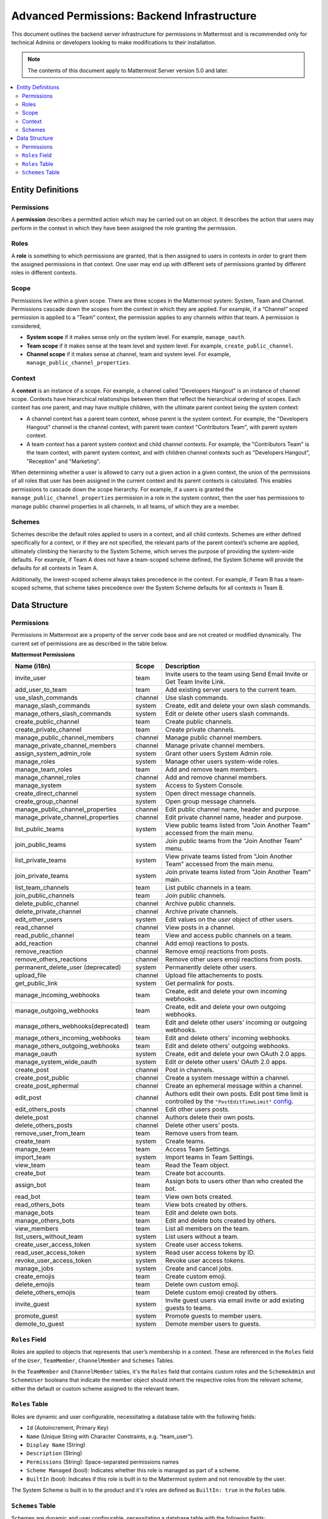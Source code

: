 Advanced Permissions: Backend Infrastructure
=============================================

This document outlines the backend server infrastructure for permissions in Mattermost and is recommended only for technical Admins or developers looking to make modifications to their installation.


.. note::

  The contents of this document apply to Mattermost Server version 5.0 and later. 


.. contents::
  :backlinks: top
  :local:
  
Entity Definitions
--------------------

Permissions
~~~~~~~~~~~~

A **permission** describes a permitted action which may be carried out on an object. It describes the action that users may perform in the context in which they have been assigned the role granting the permission.

Roles
~~~~~~

A **role** is something to which permissions are granted, that is then assigned to users in contexts in order to grant them the assigned permissions in that context. One user may end up with different sets of permissions granted by different roles in different contexts.

Scope
~~~~~~

Permissions live within a given scope. There are three scopes in the Mattermost system: System, Team and Channel. Permissions cascade down the scopes from the context in which they are applied. For example, if a “Channel” scoped permission is applied to a “Team” context, the permission applies to any channels within that team. A permission is considered,

- **System scope** if it makes sense only on the system level. For example, ``manage_oauth``.
- **Team scope** if it makes sense at the team level and system level. For example, ``create_public_channel``.
- **Channel scope** if it makes sense at channel, team and system level. For example, ``manage_public_channel_properties``.

Context
~~~~~~~~

A **context** is an instance of a scope. For example, a channel called "Developers Hangout" is an instance of channel scope. Contexts have hierarchical relationships between them that reflect the hierarchical ordering of scopes. Each context has one parent, and may have multiple children, with the ultimate parent context being the system context:

- A channel context has a parent team context, whose parent is the system context. For example, the "Developers Hangout" channel is the channel context, with parent team context "Contributors Team", with parent system context.
- A team context has a parent system context and child channel contexts. For example, the "Contributors Team" is the team context, with parent system context, and with children channel contexts such as "Developers Hangout", "Reception" and "Marketing".

When determining whether a user is allowed to carry out a given action in a given context, the union of the permissions of all roles that user has been assigned in the current context and its parent contexts is calculated. This enables permissions to cascade down the scope hierarchy. For example, if a users is granted the ``manage_public_channel_properties`` permission in a role in the system context, then the user has permissions to manage public channel properties in all channels, in all teams, of which they are a member.

Schemes
~~~~~~~~~

Schemes describe the default roles applied to users in a context, and all child contexts. Schemes are either defined specifically for a context, or if they are not specified, the relevant parts of the parent context’s scheme are applied, ultimately climbing the hierarchy to the System Scheme, which serves the purpose of providing the system-wide defaults. For example, if Team A does not have a team-scoped scheme defined, the System Scheme will provide the defaults for all contexts in Team A.

Additionally, the lowest-scoped scheme always takes precedence in the context. For example, if Team B has a team-scoped scheme, that scheme takes precedence over the System Scheme defaults for all contexts in Team B. 

Data Structure
----------------

Permissions
~~~~~~~~~~~~

Permissions in Mattermost are a property of the server code base and are not created or modified dynamically. The current set of permissions are as described in the table below.

**Mattermost Permissions**

+-----------------------------------+---------+----------------------------------------------------------------------------------------------------------------------------------------------------------------------------------------------------+
| Name (i18n)                       | Scope   | Description                                                                                                                                                                                        |
+===================================+=========+====================================================================================================================================================================================================+
| invite_user                       | team    | Invite users to the team using Send Email Invite or Get Team Invite Link.                                                                                                                          |
+-----------------------------------+---------+----------------------------------------------------------------------------------------------------------------------------------------------------------------------------------------------------+
| add_user_to_team                  | team    | Add existing server users to the current team.                                                                                                                                                     |
+-----------------------------------+---------+----------------------------------------------------------------------------------------------------------------------------------------------------------------------------------------------------+
| use_slash_commands                | channel | Use slash commands.                                                                                                                                                                                |
+-----------------------------------+---------+----------------------------------------------------------------------------------------------------------------------------------------------------------------------------------------------------+
| manage_slash_commands             | system  | Create, edit and delete your own slash commands.                                                                                                                                                   |
+-----------------------------------+---------+----------------------------------------------------------------------------------------------------------------------------------------------------------------------------------------------------+
| manage_others_slash_commands      | system  | Edit or delete other users slash commands.                                                                                                                                                         |
+-----------------------------------+---------+----------------------------------------------------------------------------------------------------------------------------------------------------------------------------------------------------+
| create_public_channel             | team    | Create public channels.                                                                                                                                                                            |
+-----------------------------------+---------+----------------------------------------------------------------------------------------------------------------------------------------------------------------------------------------------------+
| create_private_channel            | team    | Create private channels.                                                                                                                                                                           |
+-----------------------------------+---------+----------------------------------------------------------------------------------------------------------------------------------------------------------------------------------------------------+
| manage_public_channel_members     | channel | Manage public channel members.                                                                                                                                                                     |
+-----------------------------------+---------+----------------------------------------------------------------------------------------------------------------------------------------------------------------------------------------------------+
| manage_private_channel_members    | channel | Manage private channel members.                                                                                                                                                                    |
+-----------------------------------+---------+----------------------------------------------------------------------------------------------------------------------------------------------------------------------------------------------------+
| assign_system_admin_role          | system  | Grant other users System Admin role.                                                                                                                                                               |
+-----------------------------------+---------+----------------------------------------------------------------------------------------------------------------------------------------------------------------------------------------------------+
| manage_roles                      | system  | Manage other users system-wide roles.                                                                                                                                                              |
+-----------------------------------+---------+----------------------------------------------------------------------------------------------------------------------------------------------------------------------------------------------------+
| manage_team_roles                 | team    | Add and remove team members.                                                                                                                                                                       |
+-----------------------------------+---------+----------------------------------------------------------------------------------------------------------------------------------------------------------------------------------------------------+
| manage_channel_roles              | channel | Add and remove channel members.                                                                                                                                                                    |
+-----------------------------------+---------+----------------------------------------------------------------------------------------------------------------------------------------------------------------------------------------------------+
| manage_system                     | system  | Access to System Console.                                                                                                                                                                          |
+-----------------------------------+---------+----------------------------------------------------------------------------------------------------------------------------------------------------------------------------------------------------+
| create_direct_channel             | system  | Open direct message channels.                                                                                                                                                                      |
+-----------------------------------+---------+----------------------------------------------------------------------------------------------------------------------------------------------------------------------------------------------------+
| create_group_channel              | system  | Open group message channels.                                                                                                                                                                       |
+-----------------------------------+---------+----------------------------------------------------------------------------------------------------------------------------------------------------------------------------------------------------+
| manage_public_channel_properties  | channel | Edit public channel name, header and purpose.                                                                                                                                                      |
+-----------------------------------+---------+----------------------------------------------------------------------------------------------------------------------------------------------------------------------------------------------------+
| manage_private_channel_properties | channel | Edit private channel name, header and purpose.                                                                                                                                                     |
+-----------------------------------+---------+----------------------------------------------------------------------------------------------------------------------------------------------------------------------------------------------------+
| list_public_teams                 | system  | View public teams listed from "Join Another Team" accessed from the main menu.                                                                                                                     |
+-----------------------------------+---------+----------------------------------------------------------------------------------------------------------------------------------------------------------------------------------------------------+
| join_public_teams                 | system  | Join public teams from the "Join Another Team" menu.                                                                                                                                               |
+-----------------------------------+---------+----------------------------------------------------------------------------------------------------------------------------------------------------------------------------------------------------+
| list_private_teams                | system  | View private teams listed from "Join Another Team" accessed from the main menu.                                                                                                                    |
+-----------------------------------+---------+----------------------------------------------------------------------------------------------------------------------------------------------------------------------------------------------------+
| join_private_teams                | system  | Join private teams listed from "Join Another Team" main.                                                                                                                                           |
+-----------------------------------+---------+----------------------------------------------------------------------------------------------------------------------------------------------------------------------------------------------------+
| list_team_channels                | team    | List public channels in a team.                                                                                                                                                                    |
+-----------------------------------+---------+----------------------------------------------------------------------------------------------------------------------------------------------------------------------------------------------------+
| join_public_channels              | team    | Join public channels.                                                                                                                                                                              |
+-----------------------------------+---------+----------------------------------------------------------------------------------------------------------------------------------------------------------------------------------------------------+
| delete_public_channel             | channel | Archive public channels.                                                                                                                                                                           |
+-----------------------------------+---------+----------------------------------------------------------------------------------------------------------------------------------------------------------------------------------------------------+
| delete_private_channel            | channel | Archive private channels.                                                                                                                                                                          |
+-----------------------------------+---------+----------------------------------------------------------------------------------------------------------------------------------------------------------------------------------------------------+
| edit_other_users                  | system  | Edit values on the `user` object of other users.                                                                                                                                                   |
+-----------------------------------+---------+----------------------------------------------------------------------------------------------------------------------------------------------------------------------------------------------------+
| read_channel                      | channel | View posts in a channel.                                                                                                                                                                           |
+-----------------------------------+---------+----------------------------------------------------------------------------------------------------------------------------------------------------------------------------------------------------+
| read_public_channel               | team    | View and access public channels on a team.                                                                                                                                                         |
+-----------------------------------+---------+----------------------------------------------------------------------------------------------------------------------------------------------------------------------------------------------------+
| add_reaction                      | channel | Add emoji reactions to posts.                                                                                                                                                                      |
+-----------------------------------+---------+----------------------------------------------------------------------------------------------------------------------------------------------------------------------------------------------------+
| remove_reaction                   | channel | Remove emoji reactions from posts.                                                                                                                                                                 |
+-----------------------------------+---------+----------------------------------------------------------------------------------------------------------------------------------------------------------------------------------------------------+
| remove_others_reactions           | channel | Remove other users emoji reactions from posts.                                                                                                                                                     |
+-----------------------------------+---------+----------------------------------------------------------------------------------------------------------------------------------------------------------------------------------------------------+
| permanent_delete_user (deprecated)| system  | Permanently delete other users.                                                                                                                                                                    |
+-----------------------------------+---------+----------------------------------------------------------------------------------------------------------------------------------------------------------------------------------------------------+
| upload_file                       | channel | Upload file attachements to posts.                                                                                                                                                                 |
+-----------------------------------+---------+----------------------------------------------------------------------------------------------------------------------------------------------------------------------------------------------------+
| get_public_link                   | system  | Get permalink for posts.                                                                                                                                                                           |
+-----------------------------------+---------+----------------------------------------------------------------------------------------------------------------------------------------------------------------------------------------------------+
| manage_incoming_webhooks          | team    | Create, edit and delete your own incoming webhooks.                                                                                                                                                |
+-----------------------------------+---------+----------------------------------------------------------------------------------------------------------------------------------------------------------------------------------------------------+
| manage_outgoing_webhooks          | team    | Create, edit and delete your own outgoing webhooks.                                                                                                                                                |
+-----------------------------------+---------+----------------------------------------------------------------------------------------------------------------------------------------------------------------------------------------------------+
| manage_others_webhooks(deprecated)| team    | Edit and delete other users' incoming or outgoing webhooks.                                                                                                                                        |
+-----------------------------------+---------+----------------------------------------------------------------------------------------------------------------------------------------------------------------------------------------------------+
| manage_others_incoming_webhooks   | team    | Edit and delete others' incoming webhooks.                                                                                                                                                         |
+-----------------------------------+---------+----------------------------------------------------------------------------------------------------------------------------------------------------------------------------------------------------+
| manage_others_outgoing_webhooks   | team    | Edit and delete others' outgoing webhooks.                                                                                                                                                         |
+-----------------------------------+---------+----------------------------------------------------------------------------------------------------------------------------------------------------------------------------------------------------+
| manage_oauth                      | system  | Create, edit and delete your own OAuth 2.0 apps.                                                                                                                                                   |
+-----------------------------------+---------+----------------------------------------------------------------------------------------------------------------------------------------------------------------------------------------------------+
| manage_system_wide_oauth          | system  | Edit or delete other users' OAuth 2.0 apps.                                                                                                                                                        |
+-----------------------------------+---------+----------------------------------------------------------------------------------------------------------------------------------------------------------------------------------------------------+
| create_post                       | channel | Post in channels.                                                                                                                                                                                  |
+-----------------------------------+---------+----------------------------------------------------------------------------------------------------------------------------------------------------------------------------------------------------+
| create_post_public                | channel | Create a system message within a channel.                                                                                                                                                          |
+-----------------------------------+---------+----------------------------------------------------------------------------------------------------------------------------------------------------------------------------------------------------+
| create_post_ephermal              | channel | Create an ephemeral message within a channel.                                                                                                                                                      |
+-----------------------------------+---------+----------------------------------------------------------------------------------------------------------------------------------------------------------------------------------------------------+
| edit_post                         | channel | Authors edit their own posts. Edit post time limit is controlled by the ``"PostEditTimeLimit"`` `config <https://docs.mattermost.com/administration/config-settings.html#post-edit-time-limit>`__. |
+-----------------------------------+---------+----------------------------------------------------------------------------------------------------------------------------------------------------------------------------------------------------+
| edit_others_posts                 | channel | Edit other users posts.                                                                                                                                                                            |
+-----------------------------------+---------+----------------------------------------------------------------------------------------------------------------------------------------------------------------------------------------------------+
| delete_post                       | channel | Authors delete their own posts.                                                                                                                                                                    |
+-----------------------------------+---------+----------------------------------------------------------------------------------------------------------------------------------------------------------------------------------------------------+
| delete_others_posts               | channel | Delete other users' posts.                                                                                                                                                                         |
+-----------------------------------+---------+----------------------------------------------------------------------------------------------------------------------------------------------------------------------------------------------------+
| remove_user_from_team             | team    | Remove users from team.                                                                                                                                                                            |
+-----------------------------------+---------+----------------------------------------------------------------------------------------------------------------------------------------------------------------------------------------------------+
| create_team                       | system  | Create teams.                                                                                                                                                                                      |
+-----------------------------------+---------+----------------------------------------------------------------------------------------------------------------------------------------------------------------------------------------------------+
| manage_team                       | team    | Access Team Settings.                                                                                                                                                                              |
+-----------------------------------+---------+----------------------------------------------------------------------------------------------------------------------------------------------------------------------------------------------------+
| import_team                       | system  | Import teams in Team Settings.                                                                                                                                                                     |
+-----------------------------------+---------+----------------------------------------------------------------------------------------------------------------------------------------------------------------------------------------------------+
| view_team                         | team    | Read the Team object.                                                                                                                                                                              |
+-----------------------------------+---------+----------------------------------------------------------------------------------------------------------------------------------------------------------------------------------------------------+
| create_bot                        | team    | Create bot accounts.                                                                                                                                                                               |
+-----------------------------------+---------+----------------------------------------------------------------------------------------------------------------------------------------------------------------------------------------------------+
| assign_bot                        | team    | Assign bots to users other than who created the bot.                                                                                                                                               |
+-----------------------------------+---------+----------------------------------------------------------------------------------------------------------------------------------------------------------------------------------------------------+
| read_bot                          | team    | View own bots created.                                                                                                                                                                             |
+-----------------------------------+---------+----------------------------------------------------------------------------------------------------------------------------------------------------------------------------------------------------+
| read_others_bots                  | team    | View bots created by others.                                                                                                                                                                       |
+-----------------------------------+---------+----------------------------------------------------------------------------------------------------------------------------------------------------------------------------------------------------+
| manage_bots                       | team    | Edit and delete own bots.                                                                                                                                                                          |
+-----------------------------------+---------+----------------------------------------------------------------------------------------------------------------------------------------------------------------------------------------------------+
| manage_others_bots                | team    | Edit and delete bots created by others.                                                                                                                                                            |
+-----------------------------------+---------+----------------------------------------------------------------------------------------------------------------------------------------------------------------------------------------------------+
| view_members                      | team    | List all members on the team.                                                                                                                                                                      |
+-----------------------------------+---------+----------------------------------------------------------------------------------------------------------------------------------------------------------------------------------------------------+
| list_users_without_team           | system  | List users without a team.                                                                                                                                                                         |
+-----------------------------------+---------+----------------------------------------------------------------------------------------------------------------------------------------------------------------------------------------------------+
| create_user_access_token          | system  | Create user access tokens.                                                                                                                                                                         |
+-----------------------------------+---------+----------------------------------------------------------------------------------------------------------------------------------------------------------------------------------------------------+
| read_user_access_token            | system  | Read user access tokens by ID.                                                                                                                                                                     |
+-----------------------------------+---------+----------------------------------------------------------------------------------------------------------------------------------------------------------------------------------------------------+
| revoke_user_access_token          | system  | Revoke user access tokens.                                                                                                                                                                         |
+-----------------------------------+---------+----------------------------------------------------------------------------------------------------------------------------------------------------------------------------------------------------+
| manage_jobs                       | system  | Create and cancel jobs.                                                                                                                                                                            |
+-----------------------------------+---------+----------------------------------------------------------------------------------------------------------------------------------------------------------------------------------------------------+
| create_emojis                     | team    | Create custom emoji.                                                                                                                                                                               |
+-----------------------------------+---------+----------------------------------------------------------------------------------------------------------------------------------------------------------------------------------------------------+
| delete_emojis                     | team    | Delete own custom emoji.                                                                                                                                                                           |
+-----------------------------------+---------+----------------------------------------------------------------------------------------------------------------------------------------------------------------------------------------------------+
| delete_others_emojis              | team    | Delete custom emoji created by others.                                                                                                                                                             |
+-----------------------------------+---------+----------------------------------------------------------------------------------------------------------------------------------------------------------------------------------------------------+
| invite_guest                      | system  | Invite guest users via email invite or add existing guests to teams.                                                                                                                               |
+-----------------------------------+---------+----------------------------------------------------------------------------------------------------------------------------------------------------------------------------------------------------+
| promote_guest                     | system  | Promote guests to member users.                                                                                                                                                                    |
+-----------------------------------+---------+----------------------------------------------------------------------------------------------------------------------------------------------------------------------------------------------------+
| demote_to_guest                   | system  | Demote member users to guests.                                                                                                                                                                     |
+-----------------------------------+---------+----------------------------------------------------------------------------------------------------------------------------------------------------------------------------------------------------+

``Roles`` Field
~~~~~~~~~~~~~~~~

Roles are applied to objects that represents that user’s membership in a context. These are referenced in the ``Roles`` field of the ``User``, ``TeamMember``, ``ChannelMember`` and ``Schemes`` Tables.

In the ``TeamMember`` and ``ChannelMember`` tables, it's the ``Roles`` field that contains custom roles and the ``SchemeAdmin`` and ``SchemeUser`` booleans that indicate the member object should inherit the respective roles from the relevant scheme, either the default or custom scheme assigned to the relevant team.

``Roles`` Table
~~~~~~~~~~~~~~~~

Roles are dynamic and user configurable, necessitating a database table with the following fields:

- ``Id`` (Autoincrement, Primary Key)
- ``Name`` (Unique String with Character Constraints, e.g. “team_user”).
- ``Display Name`` (String)
- ``Description`` (String)
- ``Permissions`` (String): Space-separated permissions names
- ``Scheme Managed`` (bool): Indicates whether this role is managed as part of a scheme.
- ``BuiltIn`` (bool): Indicates if this role is built in to the Mattermost system and not removable by the user.

The System Scheme is built in to the product and it's roles are defined as ``BuiltIn: true`` in the ``Roles`` table.

``Schemes`` Table
~~~~~~~~~~~~~~~~~~

Schemes are dynamic and user configurable, necessitating a database table with the following fields:

- ``Id`` (Autoincrement, Primary Key)
- ``Name`` (Unique String with Character Constraints, e.g. “corporate_scheme”)
- ``Display`` Name
- ``Description`` (String)
- ``Scope`` (String): Team or Channel
- ``Team Admin Role`` (String): Empty if Channel Scope
- ``Team User Role`` (String): Empty if Channel Scope
- ``Team Guest Role`` (String): Empty if Channel Scope
- ``Channel Admin Role`` (String): Always provided
- ``Channel User Role`` (String): Always provided
- ``Channel Guest Role`` (String): Always provided

